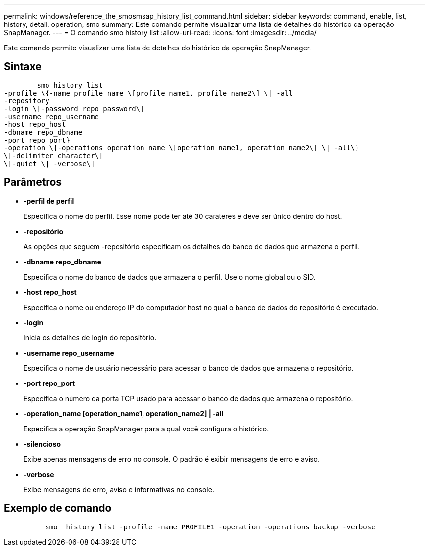---
permalink: windows/reference_the_smosmsap_history_list_command.html 
sidebar: sidebar 
keywords: command, enable, list, history, detail, operation, smo 
summary: Este comando permite visualizar uma lista de detalhes do histórico da operação SnapManager. 
---
= O comando smo history list
:allow-uri-read: 
:icons: font
:imagesdir: ../media/


[role="lead"]
Este comando permite visualizar uma lista de detalhes do histórico da operação SnapManager.



== Sintaxe

[listing]
----

        smo history list
-profile \{-name profile_name \[profile_name1, profile_name2\] \| -all
-repository
-login \[-password repo_password\]
-username repo_username
-host repo_host
-dbname repo_dbname
-port repo_port}
-operation \{-operations operation_name \[operation_name1, operation_name2\] \| -all\}
\[-delimiter character\]
\[-quiet \| -verbose\]
----


== Parâmetros

* *-perfil de perfil*
+
Especifica o nome do perfil. Esse nome pode ter até 30 carateres e deve ser único dentro do host.

* *-repositório*
+
As opções que seguem -repositório especificam os detalhes do banco de dados que armazena o perfil.

* *-dbname repo_dbname*
+
Especifica o nome do banco de dados que armazena o perfil. Use o nome global ou o SID.

* *-host repo_host*
+
Especifica o nome ou endereço IP do computador host no qual o banco de dados do repositório é executado.

* *-login*
+
Inicia os detalhes de login do repositório.

* *-username repo_username*
+
Especifica o nome de usuário necessário para acessar o banco de dados que armazena o repositório.

* *-port repo_port*
+
Especifica o número da porta TCP usado para acessar o banco de dados que armazena o repositório.

* *-operation_name [operation_name1, operation_name2] | -all*
+
Especifica a operação SnapManager para a qual você configura o histórico.

* *-silencioso*
+
Exibe apenas mensagens de erro no console. O padrão é exibir mensagens de erro e aviso.

* *-verbose*
+
Exibe mensagens de erro, aviso e informativas no console.





== Exemplo de comando

[listing]
----

          smo  history list -profile -name PROFILE1 -operation -operations backup -verbose
----